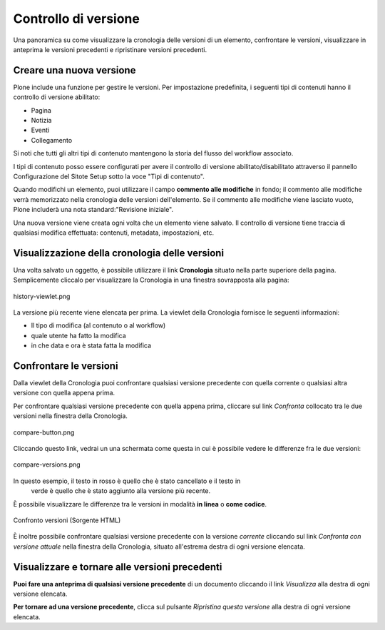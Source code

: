 Controllo di versione
===============
Una panoramica su come visualizzare la cronologia delle versioni di un elemento,
confrontare le versioni, visualizzare in anteprima le versioni precedenti e ripristinare versioni precedenti.

Creare una nuova versione
--------------------------

Plone include una funzione per gestire le versioni. Per impostazione predefinita, i seguenti tipi di contenuti
hanno il controllo di versione abilitato:

-  Pagina
-  Notizia
-  Eventi
-  Collegamento

Si noti che tutti gli altri tipi di contenuto mantengono la storia del flusso del workflow associato.

I tipi di contenuto posso essere configurati per avere il controllo di versione abilitato/disabilitato
attraverso il pannello Configurazione del Sitote Setup sotto la voce "Tipi di contenuto".

Quando modifichi un elemento, puoi utilizzare il campo **commento alle modifiche** in fondo;
il commento alle modifiche verrà memorizzato nella cronologia delle versioni dell'elemento. 
Se il commento alle modifiche viene lasciato vuoto, Plone includerà una nota standard:"Revisione iniziale".

Una nuova versione viene creata ogni volta che un elemento viene salvato. Il controllo di versione tiene
traccia di qualsiasi modifica effettuata: contenuti, metadata, impostazioni, etc.

Visualizzazione della cronologia delle versioni
-----------------------------------------------

Una volta salvato un oggetto, è possibile utilizzare il link **Cronologia** situato
nella parte superiore della pagina. Semplicemente cliccalo per visualizzare la Cronologia
in una finestra sovrapposta alla pagina:

.. figure:: ../_static/history-viewlet.png
   :align: center
   :alt: history-viewlet.png

   history-viewlet.png

La versione più recente viene elencata per prima. La viewlet della Cronologia fornisce
le seguenti informazioni:

-  Il tipo di modifica (al contenuto o al workflow)
-  quale utente ha fatto la modifica
-  in che data e ora è stata fatta la modifica

Confrontare le versioni
-----------------------

Dalla viewlet della Cronologia puoi confrontare qualsiasi versione precedente con
quella corrente o qualsiasi altra versione con quella appena prima.

Per confrontare qualsiasi versione precedente con quella appena prima, cliccare sul
link *Confronta* collocato tra le due versioni nella finestra della Cronologia.

.. figure:: ../_static/compare-button.png
   :align: center
   :alt: compare-button.png

   compare-button.png

Cliccando questo link, vedrai un una schermata come questa in cui è possibile
vedere le differenze fra le due versioni:

.. figure:: ../_static/compare-versions.png
   :align: center
   :alt: compare-versions.png

   compare-versions.png

In questo esempio, il testo in rosso è quello che è stato cancellato e il testo in
 verde è quello che è stato aggiunto alla versione più recente.
È possibile visualizzare le differenze tra le versioni in modalità
**in linea** o **come codice**.

.. figure:: ../_static/versioncompare-src.png
   :align: center
   :alt: Comparing Versions (HTML Source)

   Confronto versioni (Sorgente HTML)

È inoltre possibile confrontare qualsiasi versione precedente con la versione *corrente*
cliccando sul link *Confronta con versione attuale* nella finestra della Cronologia, 
situato all'estrema destra di ogni versione elencata.

Visualizzare e tornare alle versioni precedenti
-----------------------------------------------

**Puoi fare una anteprima di qualsiasi versione precedente** di un documento cliccando il link
*Visualizza* alla destra di ogni versione elencata.

**Per tornare ad una versione precedente**, clicca sul pulsante *Ripristina questa
versione* alla destra di ogni versione elencata.


